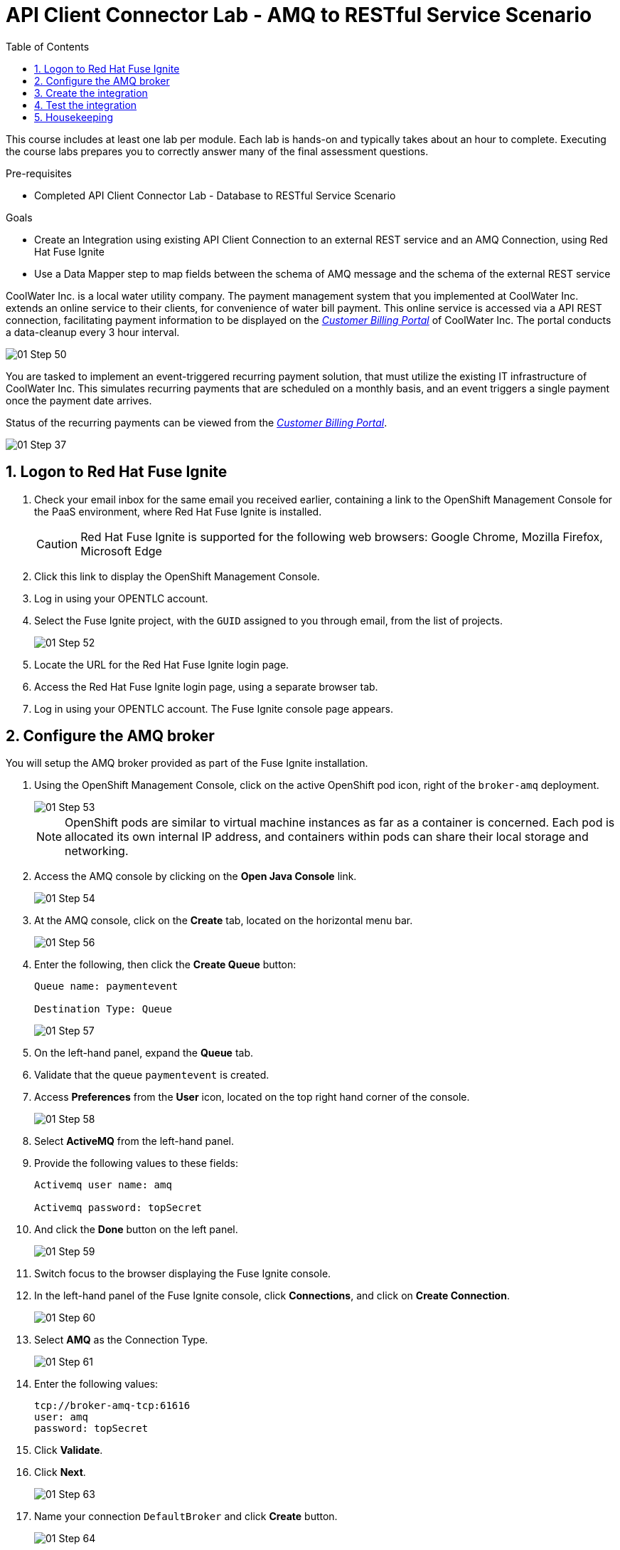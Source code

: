 :scrollbar:
:data-uri:
:toc2:
:linkattrs:
:coursevm:


= API Client Connector Lab - AMQ to RESTful Service Scenario

This course includes at least one lab per module. Each lab is hands-on and typically takes about an hour to complete. Executing the course labs prepares you to correctly answer many of the final assessment questions.

.Pre-requisites
* Completed API Client Connector Lab - Database to RESTful Service Scenario

.Goals
* Create an Integration using existing API Client Connection to an external REST service and an AMQ Connection, using Red Hat Fuse Ignite
* Use a Data Mapper step to map fields between the schema of AMQ message and the schema of the external REST service

CoolWater Inc. is a local water utility company. The payment management system that you implemented at CoolWater Inc. extends an online service to their clients, for convenience of water bill payment. This online service is accessed via a API REST connection, facilitating payment information to be displayed on the link:https://water-company-tp3demo.4b63.pro-ap-southeast-2.openshiftapps.com/main[_Customer Billing Portal_] of CoolWater Inc. The portal conducts a data-cleanup every 3 hour interval.

image::images/01-Step-50.png[]

You are tasked to implement an event-triggered recurring payment solution, that must utilize the existing IT infrastructure of CoolWater Inc. This simulates recurring payments that are scheduled on a monthly basis, and an event triggers a single payment once the payment date arrives.

Status of the recurring payments can be viewed from the link:https://water-company-tp3demo.4b63.pro-ap-southeast-2.openshiftapps.com/main[_Customer Billing Portal_].

image::images/01-Step-37.png[]

:numbered:

== Logon to Red Hat Fuse Ignite

. Check your email inbox for the same email you received earlier, containing a link to the OpenShift Management Console for the PaaS environment, where Red Hat Fuse Ignite is installed.
+
CAUTION: Red Hat Fuse Ignite is supported for the following web browsers: Google Chrome, Mozilla Firefox, Microsoft Edge
+
. Click this link to display the OpenShift Management Console.
. Log in using your OPENTLC account.
. Select the Fuse Ignite project, with the `GUID` assigned to you through email, from the list of projects.
+
image::images/01-Step-52.png[]
+
. Locate the URL for the Red Hat Fuse Ignite login page.
. Access the Red Hat Fuse Ignite login page, using a separate browser tab.
. Log in using your OPENTLC account. The Fuse Ignite console page appears.

== Configure the AMQ broker

You will setup the AMQ broker provided as part of the Fuse Ignite installation.

. Using the OpenShift Management Console, click on the active OpenShift pod icon, right of the `broker-amq` deployment.
+
image::images/01-Step-53.png[]
+
[NOTE]
OpenShift pods are similar to virtual machine instances as far as a container is concerned. Each pod is allocated its own internal IP address, and containers within pods can share their local storage and networking.
+
. Access the AMQ console by clicking on the *Open Java Console* link.
+
image::images/01-Step-54.png[]
+
. At the AMQ console, click on the *Create* tab, located on the horizontal menu bar.
+
image::images/01-Step-56.png[]
+
. Enter the following, then click the *Create Queue* button:
+
----
Queue name: paymentevent

Destination Type: Queue
----
+
image::images/01-Step-57.png[]
+
. On the left-hand panel, expand the *Queue* tab.
. Validate that the queue `paymentevent` is created.
. Access *Preferences* from the *User* icon, located on the top right hand corner of the console.
+
image::images/01-Step-58.png[]
+
. Select *ActiveMQ* from the left-hand panel.
. Provide the following values to these fields:
+
----
Activemq user name: amq

Activemq password: topSecret
----
+
. And click the *Done* button on the left panel.
+
image::images/01-Step-59.png[]
+
. Switch focus to the browser displaying the Fuse Ignite console.
. In the left-hand panel of the Fuse Ignite console, click *Connections*, and click on *Create Connection*.
+
image::images/01-Step-60.png[]
+
. Select *AMQ* as the Connection Type.
+
image::images/01-Step-61.png[]
+
. Enter the following values:
+
----
tcp://broker-amq-tcp:61616
user: amq
password: topSecret
----
+
. Click *Validate*.
. Click *Next*.
+
image::images/01-Step-63.png[]
+
. Name your connection `DefaultBroker` and click *Create* button.
+
image::images/01-Step-64.png[]
+
. Notice the `DefaultBroker` AMQ Connection is listed on the list of Connections.
+
image::images/01-Step-65.png[]

== Create the integration

. In the left-hand panel of the Fuse Ignite console, select *Integrations*.
. Click on *Create Integration*
+
image::images/01-Step-15.png[]
+
. On the *Choose a Start Connection* page, select the *DefaultBroker* connection.
+
image::images/01-Step-66.png[]
+
. Choose *Subscribe for messages*. This Connection will listen for events sent to the AMQ broker.
+
image::images/01-Step-67.png[]
+
. On the *Subscribe for messages* page, ensure these fields contain the following values:
+
----
Destination Name: paymentevent
Destination Type: Queue
----
+
image::images/01-Step-68.png[]
+
. Click *Next*.
. On the *Specify Output Data Type* page, select *JSON Instance* from the *Select Type* drop-down box.
+
[NOTE]
With this type *JSON Instance* explictly stated, at this stage of the connection configuration, the AMQ Connection will recognise the document, sent from the *To Do App* to the AMQ Broker, as a JSON document.
+
. Specify the following in the *Definition* field:
+
----
{
"id": 1,
"name": "Billy Joel",
"bonus": 1250
}
----
+
. Click *Done*.
+
image::images/01-Step-68a.png[]
+
. Switch to the AMQ Console, and select *Send* from the horizontal menu bar.
+
image::images/01-Step-68b.png[]
+
. Select *JSON* as the *Payload Format* and populate the textbox field with this message:
+
----
{
"id": 1,
"name": "Billy Joel",
"bonus": 1250
}
----
+
. Click *Send message*.
+
[NOTE]
This step is essential in providing the source payload, in order for the Data Mapper tool in Fuse Ignite to visualize the source data types.
+
. Select *Browse* from the horizontal menu bar.
. Locate and examine the contents of the message that you just sent. Validate that the message is in JSON format.
+
. On the *Choose a Finish Connection* page, click *PayBill* connection that you created in the previous lab.
+
image::images/01-Step-69.png[]
+
. On the *Choose an Action* page, click *Payment*, which will kick off water utility bill payment.
+
image::images/01-Step-70.png[]
+
. In the left-hand panel, move your mouse cursor over the *+* sign located between the *SUBSCRIBE FOR MESSAGES* step and the *PAYMENT* step.
.In the pop-up window, click *Add a Step*.
+
image::images/01-Step-71.png[]
+
. On the *Choose a Step* page, click *Data Mapper*.
+
image::images/01-Step-72.png[]
+
[NOTE]
In the *Data Mapper*, the *Sources* panel on the left displays the fields of source data. The *Target* panel on the right displays the fields of the target data. The source data in this case will be constant data types that you will create during configuration time. The target data will be the fields from the _Customer Billing Portal_ API of CoolWater Inc.
+
image::images/01-Step-73.png[]
+
. In the *Sources* panel, expand the body field. click on the '+ ' sign in Constant.
+
image::images/01-Step-74.png[]
+
. Create two constants, where <YOUR_NAME> should be substituted with a name:
+
----
50: String
<YOUR_NAME>: String
----
+
image::images/01-Step-75.png[]
+
. In the *Target* panel, expand the *body* field. *Amount* and *senderid* fields are displayed.
. Map both constants in the *Source* panel with the fields in the *Target* panel accordingly:
+
[.noredheader,cols="5,5",caption=""]
|======
|*Source*|*Target*
|50|amount
|<YOUR_NAME>|senderid
|======
+
image::images/01-Step-76.png[]
+
. Name your integration `SinglePayment` and click *Publish*.
+
image::images/01-Step-77.png[]
+
. Click *Done*, once the state of the `SinglePayment` integration becomes *Published*.
+
image::images/01-Step-78.png[]

== Test the integration

. At the AMQ console menu bar, click *Send*. The *Compose* page is displayed.
. Select *JSON* as the *Payload Format* and populate the textbox field with this message:
+
----
{
"id": 1,
"name": "Billy Joel",
"bonus": 1250
}
----

. Click the *Send message* button.
+
image::images/01-Step-79.png[]
+
image::images/01-Step-80.png[]
+
. link:https://water-company-tp3demo.4b63.pro-ap-southeast-2.openshiftapps.com/main[Launch] the _Customer Billing Portal_ for CoolWater Inc.
. Validate your observations against the expected outcome of testing the `SinglePayment` integration.
. Repeat your tests as many times as you wish.
+
image::images/01-Step-81.png[]

== Housekeeping

You will clean up the integration. as a housekeeping best practice.

. In the left-hand pane, click *Integrations*.
. Locate the entry for the `SinglePayment` integration.
. Click the icon displaying three black dots in a vertical sequence, located right of the green check box. A drop down list appears.
. Select *Unpublish* from the drop down list, followed by selecting *OK* in the pop-up window. This will deactivate the integration.
* If you are utilizing the Fuse Ignite Technical Preview, some other integration can now be published and tested.
+
[NOTE]
The next few steps are optional. Use them only when you are certain that the integration will never be required again.
+
. Locate the entry for the `SinglePayment` integration.
. Click the icon displaying three black dots in a vertical sequence, located right of the green check box. A drop down list appears.
. Click *Delete Integration*, followed by clicking *OK*, at the bottom of the summary pane.

You have completed, tested and cleaned up your integration in Fuse Ignite.

ifdef::showscript[]

Base URL: tcp://syndesis-amq-tcp:61616

User Name: ignite

Password: ignite

endif::showscript[]
